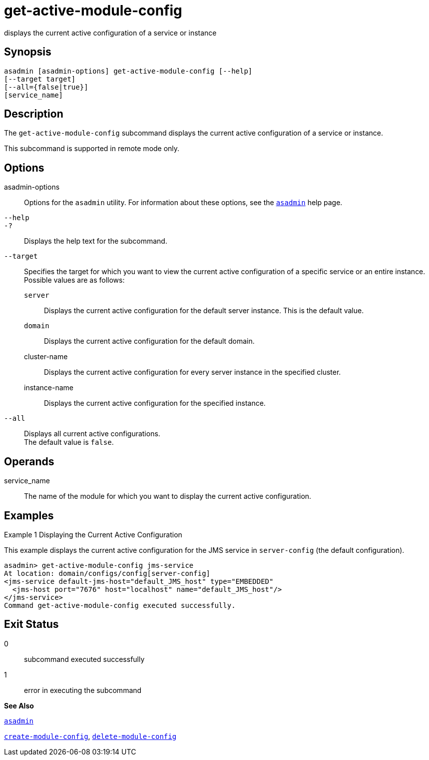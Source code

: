 [[get-active-module-config]]
= get-active-module-config

displays the current active configuration of a service or instance

[[synopsis]]
== Synopsis

[source,shell]
----
asadmin [asadmin-options] get-active-module-config [--help]
[--target target]
[--all={false|true}]
[service_name]
----

[[description]]
== Description

The `get-active-module-config` subcommand displays the current active configuration of a service or instance.

This subcommand is supported in remote mode only.

[[options]]
== Options

asadmin-options::
  Options for the `asadmin` utility. For information about these options, see the xref:asadmin.adoc#asadmin[`asadmin`] help page.
`--help`::
`-?`::
  Displays the help text for the subcommand.
`--target`::
  Specifies the target for which you want to view the current active configuration of a specific service or an entire instance. +
  Possible values are as follows: +
  `server`;;
    Displays the current active configuration for the default server instance. This is the default value.
  `domain`;;
    Displays the current active configuration for the default domain.
  cluster-name;;
    Displays the current active configuration for every server instance
    in the specified cluster.
  instance-name;;
    Displays the current active configuration for the specified instance.
`--all`::
  Displays all current active configurations. +
  The default value is `false`.

[[operands]]
== Operands

service_name::
  The name of the module for which you want to display the current active configuration.

[[examples]]
== Examples

[[example-1]]
Example 1 Displaying the Current Active Configuration

This example displays the current active configuration for the JMS service in `server-config` (the default configuration).

[source,shell]
----
asadmin> get-active-module-config jms-service
At location: domain/configs/config[server-config]
<jms-service default-jms-host="default_JMS_host" type="EMBEDDED"
  <jms-host port="7676" host="localhost" name="default_JMS_host"/>
</jms-service>
Command get-active-module-config executed successfully.
----

[[exit-status]]
== Exit Status

0::
  subcommand executed successfully
1::
  error in executing the subcommand

*See Also*

xref:asadmin.adoc#asadmin[`asadmin`]

xref:create-module-config.adoc#create-module-config[`create-module-config`],
xref:delete-module-config.adoc#delete-module-config[`delete-module-config`]


